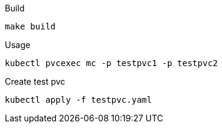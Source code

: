 .Build
`make build`

.Usage
`kubectl pvcexec mc -p testpvc1 -p testpvc2`

.Create test pvc
`kubectl apply -f testpvc.yaml`

